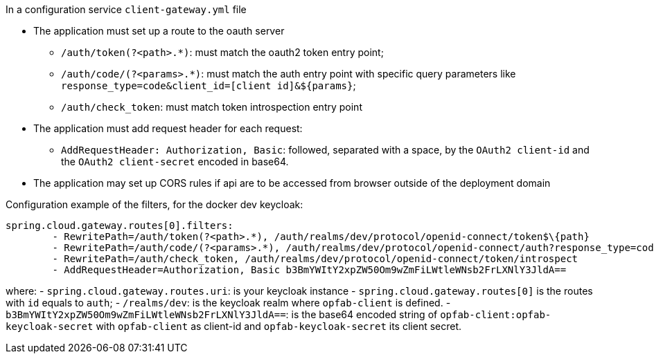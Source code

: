 // Copyright (c) 2020, RTE (http://www.rte-france.com)
//
// This Source Code Form is subject to the terms of the Mozilla Public
// License, v. 2.0. If a copy of the MPL was not distributed with this
// file, You can obtain one at http://mozilla.org/MPL/2.0/.

In a configuration service `client-gateway.yml` file

    * The application must set up a route to the oauth server
    ** `/auth/token(?<path>.*)`: must match the oauth2 token entry point;
    ** `/auth/code/(?<params>.*)`: must match the auth entry point with specific query
  parameters like `response_type=code&client_id=[client id]&$\{params}`;
    ** `/auth/check_token`: must match token introspection entry point
    * The application must add request header for each request:
    ** `AddRequestHeader: Authorization, Basic`: followed, separated with a space, by the `OAuth2 client-id` and the `OAuth2 client-secret` encoded in base64.
    * The application may set up CORS rules if api are to be accessed from browser outside of
the deployment domain

Configuration example of the filters, for the docker dev keycloak:
```
spring.cloud.gateway.routes[0].filters:
        - RewritePath=/auth/token(?<path>.*), /auth/realms/dev/protocol/openid-connect/token$\{path}
        - RewritePath=/auth/code/(?<params>.*), /auth/realms/dev/protocol/openid-connect/auth?response_type=code&client_id=opfab-client&$\{params}
        - RewritePath=/auth/check_token, /auth/realms/dev/protocol/openid-connect/token/introspect
        - AddRequestHeader=Authorization, Basic b3BmYWItY2xpZW50Om9wZmFiLWtleWNsb2FrLXNlY3JldA==
```

where:
- `spring.cloud.gateway.routes.uri`: is your keycloak instance
- `spring.cloud.gateway.routes[0]` is the routes with `id` equals to `auth`;
- `/realms/dev`: is the keycloak realm where `opfab-client` is defined.
- `b3BmYWItY2xpZW50Om9wZmFiLWtleWNsb2FrLXNlY3JldA==`: is the base64 encoded string of `opfab-client:opfab-keycloak-secret` with
`opfab-client` as client-id and `opfab-keycloak-secret` its client secret.